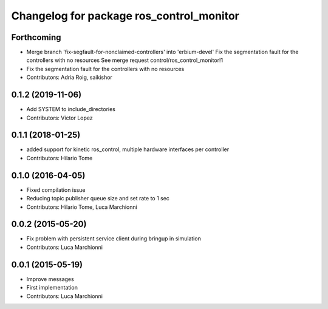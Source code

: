 ^^^^^^^^^^^^^^^^^^^^^^^^^^^^^^^^^^^^^^^^^
Changelog for package ros_control_monitor
^^^^^^^^^^^^^^^^^^^^^^^^^^^^^^^^^^^^^^^^^

Forthcoming
-----------
* Merge branch 'fix-segfault-for-nonclaimed-controllers' into 'erbium-devel'
  Fix the segmentation fault for the controllers with no resources
  See merge request control/ros_control_monitor!1
* Fix the segmentation fault for the controllers with no resources
* Contributors: Adria Roig, saikishor

0.1.2 (2019-11-06)
------------------
* Add SYSTEM to include_directories
* Contributors: Victor Lopez

0.1.1 (2018-01-25)
------------------
* added support for kinetic ros_control, multiple hardware interfaces per controller
* Contributors: Hilario Tome

0.1.0 (2016-04-05)
------------------
* Fixed compilation issue
* Reducing topic publisher queue size and set rate to 1 sec
* Contributors: Hilario Tome, Luca Marchionni

0.0.2 (2015-05-20)
------------------
* Fix problem with persistent service client during bringup in simulation
* Contributors: Luca Marchionni

0.0.1 (2015-05-19)
------------------
* Improve messages
* First implementation
* Contributors: Luca Marchionni
